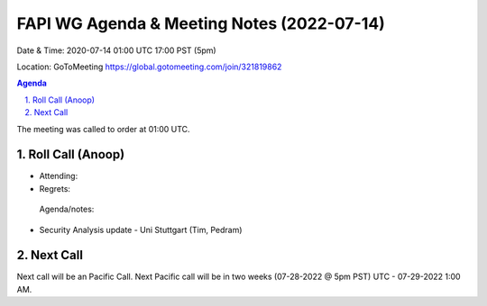 ===========================================
FAPI WG Agenda & Meeting Notes (2022-07-14) 
===========================================
Date & Time: 2020-07-14 01:00 UTC 17:00 PST (5pm)

Location: GoToMeeting https://global.gotomeeting.com/join/321819862


.. sectnum:: 
   :suffix: .

.. contents:: Agenda

The meeting was called to order at 01:00 UTC. 

Roll Call (Anoop)
=====================

* Attending:   
* Regrets:    
 

 Agenda/notes:

* Security Analysis update - Uni Stuttgart (Tim, Pedram)



 

Next Call
==============================
Next call will be an Pacific Call. 
Next Pacific call will be in two weeks (07-28-2022 @ 5pm PST) UTC - 07-29-2022 1:00 AM.